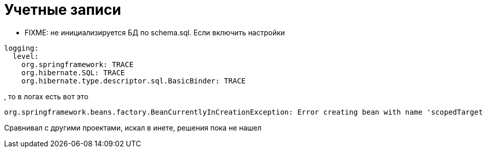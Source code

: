 = Учетные записи

* FIXME: не инициализируется БД по schema.sql.
Если включить настройки
[source]
----
logging:
  level:
    org.springframework: TRACE
    org.hibernate.SQL: TRACE
    org.hibernate.type.descriptor.sql.BasicBinder: TRACE
----
, то в логах есть вот это
[source]
----
org.springframework.beans.factory.BeanCurrentlyInCreationException: Error creating bean with name 'scopedTarget.dataSource': Requested bean is currently in creation: Is there an unresolvable circular reference?
----
Сравнивал с другими проектами, искал в инете, решения пока не нашел